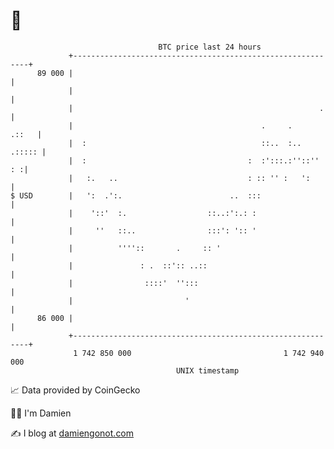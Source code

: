 * 👋

#+begin_example
                                    BTC price last 24 hours                    
                +------------------------------------------------------------+ 
         89 000 |                                                            | 
                |                                                            | 
                |                                                       .    | 
                |                                          .     .     .::   | 
                |  :                                       ::..  :..  .::::: | 
                |  :                                    :  :':::.:''::''  : :| 
                |   :.   ..                             : :: '' :   ':       | 
   $ USD        |   ':  .':.                        ..  :::                  | 
                |    '::'  :.                  ::..:':.: :                   | 
                |     ''   ::..                :::': ':: '                   | 
                |          ''''::       .     :: '                           | 
                |               : .  ::':: ..::                              | 
                |                ::::'  '':::                                | 
                |                         '                                  | 
         86 000 |                                                            | 
                +------------------------------------------------------------+ 
                 1 742 850 000                                  1 742 940 000  
                                        UNIX timestamp                         
#+end_example
📈 Data provided by CoinGecko

🧑‍💻 I'm Damien

✍️ I blog at [[https://www.damiengonot.com][damiengonot.com]]
